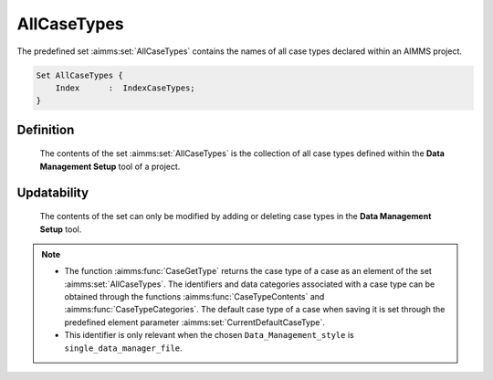 .. aimms:set:: AllCaseTypes

.. _AllCaseTypes:

AllCaseTypes
============

The predefined set :aimms:set:`AllCaseTypes` contains the names of all case types
declared within an AIMMS project.

.. code-block:: aimms

        Set AllCaseTypes {
            Index      :  IndexCaseTypes;
        }

Definition
----------

    The contents of the set :aimms:set:`AllCaseTypes` is the collection of all case
    types defined within the **Data Management Setup** tool of a project.

Updatability
------------

    The contents of the set can only be modified by adding or deleting case
    types in the **Data Management Setup** tool.

.. note::

    -  The function :aimms:func:`CaseGetType` returns the case type of a case as an element
       of the set :aimms:set:`AllCaseTypes`. The identifiers and data categories
       associated with a case type can be obtained through the functions
       :aimms:func:`CaseTypeContents` and :aimms:func:`CaseTypeCategories`. The default case type of a case when saving
       it is set through the predefined element parameter :aimms:set:`CurrentDefaultCaseType`.

    -  This identifier is only relevant when the chosen
       ``Data_Management_style`` is ``single_data_manager_file``.
